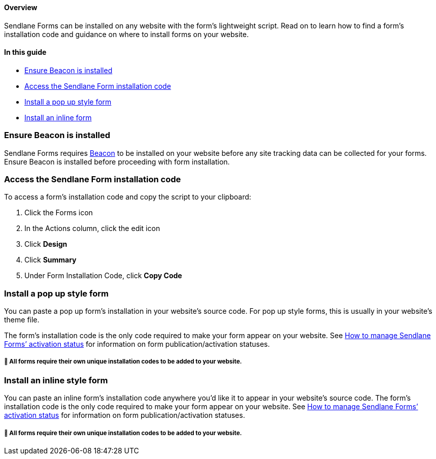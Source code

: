 ==== Overview

Sendlane Forms can be installed on any website with the form’s
lightweight script. Read on to learn how to find a form’s installation
code and guidance on where to install forms on your website.

==== In this guide

* link:#beacon[Ensure Beacon is installed]
* link:#access-code[Access the Sendlane Form installation code]
* link:#pop-up[Install a pop up style form]
* link:#inline[Install an inline form]



[[beacon]]
=== Ensure Beacon is installed

Sendlane Forms requires
https://help.sendlane.com/article/72-beacon[Beacon] to be installed on
your website before any site tracking data can be collected for your
forms. Ensure Beacon is installed before proceeding with form
installation.

[[access-code]]
=== Access the Sendlane Form installation code

To access a form’s installation code and copy the script to your
clipboard:

. Click the Forms icon
. In the Actions column, click the edit icon
. Click *Design*
. Click *Summary*
. Under Form Installation Code, click *Copy Code*

[[pop-up]]
=== Install a pop up style form

You can paste a pop up form’s installation in your website’s source
code. For pop up style forms, this is usually in your website’s theme
file.

The form’s installation code is the only code required to make your form
appear on your website. See
https://help.sendlane.com/article/627-how-to-manage-sendlane-forms-activation-status[How
to manage Sendlane Forms’ activation status] for information on form
publication/activation statuses.

===== 🚨 All forms require their own unique installation codes to be added to your website.

[[inline]]
=== Install an inline style form

You can paste an inline form’s installation code anywhere you’d like it
to appear in your website’s source code. The form’s installation code is
the only code required to make your form appear on your website. See
https://help.sendlane.com/article/627-how-to-manage-sendlane-forms-activation-status[How
to manage Sendlane Forms’ activation status] for information on form
publication/activation statuses.

===== 🚨 All forms require their own unique installation codes to be added to your website.
